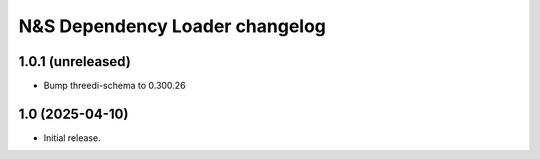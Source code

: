 N&S Dependency Loader changelog
========================

1.0.1 (unreleased)
-------------------

- Bump threedi-schema to 0.300.26


1.0 (2025-04-10)
----------------

- Initial release.

